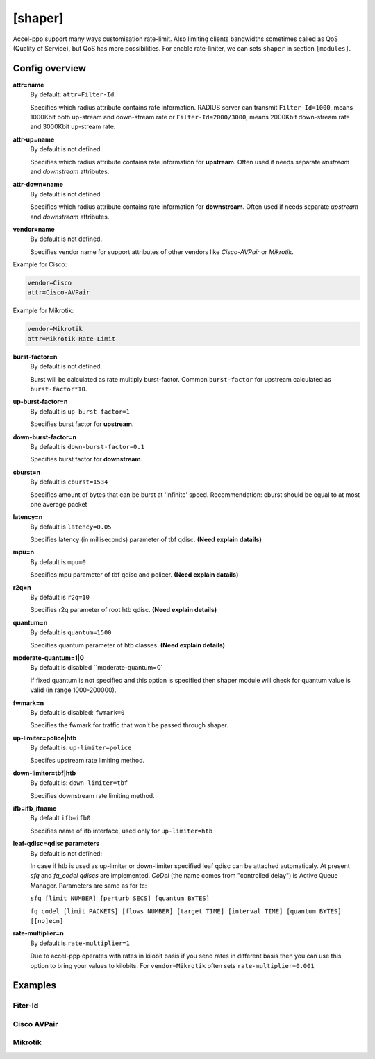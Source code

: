 .. _shaper:

[shaper]
========
Accel-ppp support many ways customisation rate-limit. Also limiting clients bandwidths sometimes called as QoS (Quality of Service), but QoS has more possibilities. For enable rate-liniter, we can sets ``shaper`` in section ``[modules]``.

Config overview
---------------

**attr=name**
  By default: ``attr=Filter-Id``.
  
  Specifies which radius attribute contains rate information. RADIUS server can transmit ``Filter-Id=1000``, means 1000Kbit both up-stream and down-stream rate or ``Filter-Id=2000/3000``, means 2000Kbit down-stream rate and 3000Kbit up-stream rate.

**attr-up=name**
  By default is not defined.
  
  Specifies which radius attribute contains rate information for **upstream**. Often used if needs separate *upstream* and *downstream* attributes.

**attr-down=name**
  By default is not defined.

  Specifies which radius attribute contains rate information for **downstream**. Often used if needs separate *upstream* and *downstream* attributes.

**vendor=name**
  By default is not defined.

  Specifies vendor name  for support attributes of other vendors like *Cisco-AVPair* or *Mikrotik*.
  
Example for Cisco:
  
.. code-block:: sh
 
  vendor=Cisco
  attr=Cisco-AVPair

Example for Mikrotik:

.. code-block:: sh
 
  vendor=Mikrotik
  attr=Mikrotik-Rate-Limit
  
**burst-factor=n**
  By default is not defined.
  
  Burst will be calculated as rate multiply burst-factor. Common ``burst-factor`` for upstream calculated as ``burst-factor*10``.

**up-burst-factor=n**
  By default is ``up-burst-factor=1``
  
  Specifies burst factor for **upstream**.

**down-burst-factor=n**
  By default is ``down-burst-factor=0.1``

  Specifies burst factor for **downstream**.

**cburst=n**
  By default is ``cburst=1534``

  Specifies amount of bytes that can be burst at 'infinite' speed. Recommendation: cburst should be equal to at most one average packet 

**latency=n**
  By default is ``latency=0.05``

  Specifies latency (in milliseconds) parameter of tbf qdisc. **(Need explain datails)**

**mpu=n**
  By default is ``mpu=0``

  Specifies mpu parameter of tbf qdisc and policer. **(Need explain datails)**

**r2q=n**
  By default is ``r2q=10``

  Specifies r2q parameter of root htb qdisc. **(Need explain details)**

**quantum=n**
  By default is ``quantum=1500``

  Specifies quantum parameter of htb classes. **(Need explain details)**

**moderate-quantum=1|0**
  By default is disabled ``moderate-quantum=0`

  If fixed quantum is not specified and this option is specified then shaper module will check for quantum value is valid (in range 1000-200000).

**fwmark=n**
  By default is disabled: ``fwmark=0``

  Specifies the fwmark for traffic that won't be passed through shaper.

**up-limiter=police|htb**
  By default is: ``up-limiter=police``

  Specifes upstream rate limiting method.

**down-limiter=tbf|htb**
  By default is: ``down-limiter=tbf``

  Specifies downstream rate limiting method.

**ifb=ifb_ifname**
  By default ``ifb=ifb0``
  
  Specifies name of ifb interface, used only for ``up-limiter=htb``
  
**leaf-qdisc=qdisc parameters**
  By default is not defined:

  In case if htb is used as up-limiter or down-limiter specified leaf qdisc can be attached automaticaly. At present *sfq* and *fq_codel qdiscs* are implemented. *CoDel* (the name comes from "controlled delay") is Active Queue Manager. Parameters are same as for tc: 
  
  ``sfq [limit NUMBER] [perturb SECS] [quantum BYTES]``

  ``fq_codel [limit PACKETS] [flows NUMBER] [target TIME] [interval TIME] [quantum BYTES] [[no]ecn]``
  
**rate-multiplier=n**
  By default is ``rate-multiplier=1``

  Due to accel-ppp operates with rates in kilobit basis if you send rates in different basis then you can use this option to bring your values to kilobits. For ``vendor=Mikrotik`` often sets ``rate-multiplier=0.001``
 


Examples
--------

Fiter-Id
^^^^^^^^

Cisco AVPair
^^^^^^^^^^^^^^

Mikrotik
^^^^^^^^
